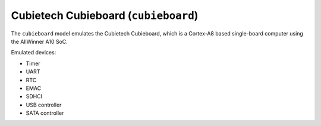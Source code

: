 Cubietech Cubieboard (``cubieboard``)
=====================================

The ``cubieboard`` model emulates the Cubietech Cubieboard,
which is a Cortex-A8 based single-board computer using
the AllWinner A10 SoC.

Emulated devices:

- Timer
- UART
- RTC
- EMAC
- SDHCI
- USB controller
- SATA controller
